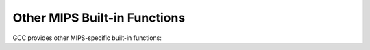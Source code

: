 ..
  Copyright 1988-2022 Free Software Foundation, Inc.
  This is part of the GCC manual.
  For copying conditions, see the copyright.rst file.

.. _other-mips-built-in-functions:

Other MIPS Built-in Functions
^^^^^^^^^^^^^^^^^^^^^^^^^^^^^

GCC provides other MIPS-specific built-in functions:

.. function:: void __builtin_mips_cache (int op, const volatile void *addr)

  Insert a :samp:`cache` instruction with operands :samp:`{op}` and :samp:`{addr}`.
  GCC defines the preprocessor macro ``___GCC_HAVE_BUILTIN_MIPS_CACHE``
  when this function is available.

.. function:: unsigned int __builtin_mips_get_fcsr (void)
.. function:: void __builtin_mips_set_fcsr (unsigned int value)

  Get and set the contents of the floating-point control and status register
  (FPU control register 31).  These functions are only available in hard-float
  code but can be called in both MIPS16 and non-MIPS16 contexts.

  ``__builtin_mips_set_fcsr`` can be used to change any bit of the
  register except the condition codes, which GCC assumes are preserved.